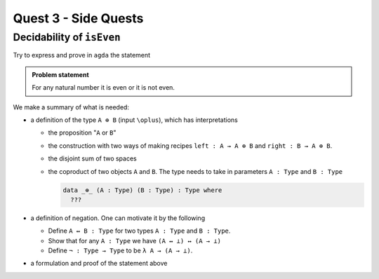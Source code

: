 *********************
Quest 3 - Side Quests
*********************

.. _decidabilityOfIsEven:

Decidability of ``isEven``
==========================

Try to express and prove in ``agda`` the statement

.. admonition:: Problem statement

   For any natural number it is even or it is not even.

We make a summary of what is needed:

- a definition of the type ``A ⊕ B`` (input ``\oplus``),
  which has interpretations

  - the proposition "``A`` or ``B``"
  - the construction with two ways of making recipes
    ``left : A → A ⊕ B``
    and ``right : B → A ⊕ B``.
  - the disjoint sum of two spaces
  - the coproduct of two objects ``A`` and ``B``.
    The type needs to take in parameters ``A : Type`` and ``B : Type``

    .. code:: agda

       data _⊕_ (A : Type) (B : Type) : Type where
         ???

- a definition of negation. One can motivate it by the following

  - Define ``A ↔ B : Type`` for two types ``A : Type`` and ``B : Type``.
  - Show that for any ``A : Type`` we have ``(A ↔ ⊥) ↔ (A → ⊥)``
  - Define ``¬ : Type → Type`` to be ``λ A → (A → ⊥)``.

- a formulation and proof of the statement above
